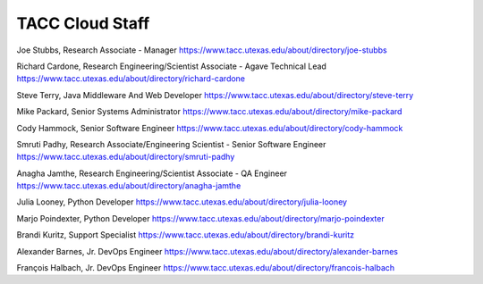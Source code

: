 .. role:: raw-html-m2r(raw)
   :format: html

================
TACC Cloud Staff
================

Joe Stubbs, Research Associate - Manager
https://www.tacc.utexas.edu/about/directory/joe-stubbs

Richard Cardone, Research Engineering/Scientist Associate - Agave Technical Lead 
https://www.tacc.utexas.edu/about/directory/richard-cardone

Steve Terry, Java Middleware And Web Developer
https://www.tacc.utexas.edu/about/directory/steve-terry

Mike Packard, Senior Systems Administrator
https://www.tacc.utexas.edu/about/directory/mike-packard

Cody Hammock, Senior Software Engineer
https://www.tacc.utexas.edu/about/directory/cody-hammock

Smruti Padhy, Research Associate/Engineering Scientist - Senior Software Engineer 
https://www.tacc.utexas.edu/about/directory/smruti-padhy

Anagha Jamthe, Research Engineering/Scientist Associate - QA Engineer 
https://www.tacc.utexas.edu/about/directory/anagha-jamthe

Julia Looney, Python Developer
https://www.tacc.utexas.edu/about/directory/julia-looney

Marjo Poindexter, Python Developer
https://www.tacc.utexas.edu/about/directory/marjo-poindexter

Brandi Kuritz, Support Specialist 
https://www.tacc.utexas.edu/about/directory/brandi-kuritz

Alexander Barnes, Jr. DevOps Engineer
https://www.tacc.utexas.edu/about/directory/alexander-barnes

François Halbach, Jr. DevOps Engineer
https://www.tacc.utexas.edu/about/directory/francois-halbach

